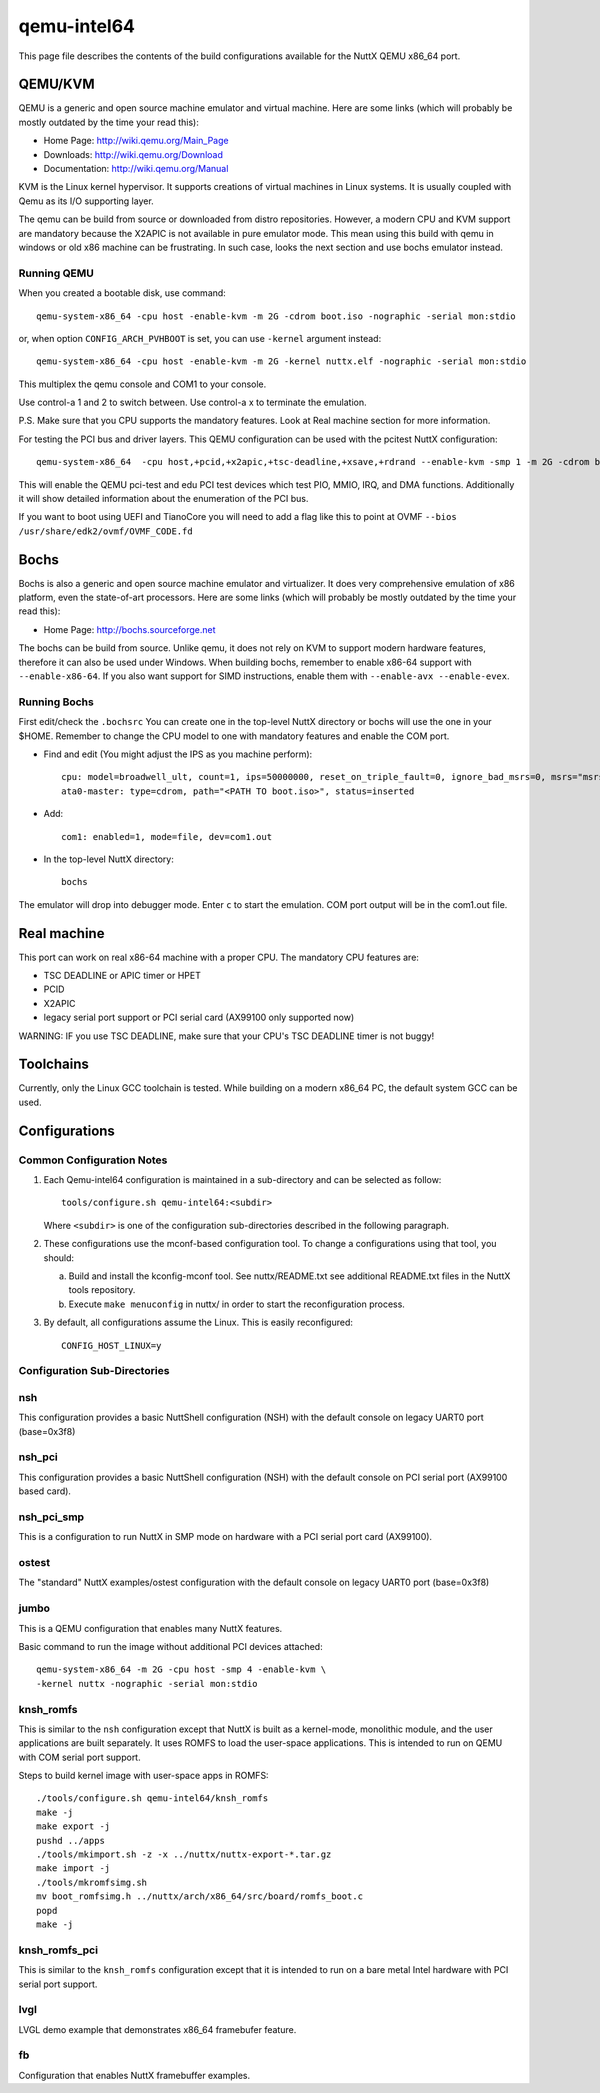============
qemu-intel64
============

This page file describes the contents of the build configurations available
for the NuttX QEMU x86_64 port.



QEMU/KVM
========

QEMU is a generic and open source machine emulator and virtual machine.  Here are
some links (which will probably be mostly outdated by the time your read this):

* Home Page: http://wiki.qemu.org/Main_Page
* Downloads: http://wiki.qemu.org/Download
* Documentation: http://wiki.qemu.org/Manual

KVM is the Linux kernel hypervisor.
It supports creations of virtual machines in Linux systems.
It is usually coupled with Qemu as its I/O supporting layer.

The qemu can be build from source or downloaded from distro repositories.
However, a modern CPU and KVM support are mandatory because the X2APIC is not
available in pure emulator mode.
This mean using this build with qemu in windows or old x86 machine can be
frustrating. In such case, looks the next section and use bochs emulator instead.

Running QEMU
------------

When you created a bootable disk, use command::

    qemu-system-x86_64 -cpu host -enable-kvm -m 2G -cdrom boot.iso -nographic -serial mon:stdio

or, when option ``CONFIG_ARCH_PVHBOOT`` is set, you can use ``-kernel`` argument instead::

    qemu-system-x86_64 -cpu host -enable-kvm -m 2G -kernel nuttx.elf -nographic -serial mon:stdio

This multiplex the qemu console and COM1 to your console.

Use control-a 1 and 2 to switch between.
Use control-a x to terminate the emulation.

P.S. Make sure that you CPU supports the mandatory features. Look at Real machine
section for more information.

For testing the PCI bus and driver layers.  This QEMU configuration can be used
with the pcitest NuttX configuration::

    qemu-system-x86_64  -cpu host,+pcid,+x2apic,+tsc-deadline,+xsave,+rdrand --enable-kvm -smp 1 -m 2G -cdrom boot.iso --nographic -s -no-reboot -device edu -device pci-testdev
  
This will enable the QEMU pci-test and edu PCI test devices which test PIO, MMIO, IRQ, and DMA
functions.  Additionally it will show detailed information about the enumeration of the PCI bus.

If you want to boot using UEFI and TianoCore you will need to add a flag like this to
point at OVMF ``--bios /usr/share/edk2/ovmf/OVMF_CODE.fd``

Bochs
=====

Bochs is also a generic and open source machine emulator and virtualizer.
It does very comprehensive emulation of x86 platform, even the state-of-art processors.
Here are some links (which will probably be mostly outdated by the time your read this):

* Home Page: http://bochs.sourceforge.net

The bochs can be build from source.
Unlike qemu, it does not rely on KVM to support modern hardware features,
therefore it can also be used under Windows.
When building bochs, remember to enable x86-64 support with ``--enable-x86-64``.
If you also want support for SIMD instructions, enable them with ``--enable-avx --enable-evex``.

Running Bochs
-------------

First edit/check the ``.bochsrc``
You can create one in the top-level NuttX directory or bochs will use the one in your $HOME.
Remember to change the CPU model to one with mandatory features and enable the COM port.

* Find and edit (You might adjust the IPS as you machine perform)::

    cpu: model=broadwell_ult, count=1, ips=50000000, reset_on_triple_fault=0, ignore_bad_msrs=0, msrs="msrs.def"
    ata0-master: type=cdrom, path="<PATH TO boot.iso>", status=inserted

* Add::

    com1: enabled=1, mode=file, dev=com1.out

* In the top-level NuttX directory::

    bochs

The emulator will drop into debugger mode.
Enter ``c`` to start the emulation.
COM port output will be in the com1.out file.

Real machine
============

This port can work on real x86-64 machine with a proper CPU.
The mandatory CPU features are:

* TSC DEADLINE or APIC timer or HPET
* PCID
* X2APIC
* legacy serial port support or PCI serial card (AX99100 only supported now)

WARNING: IF you use TSC DEADLINE, make sure that your CPU's TSC DEADLINE timer
is not buggy!

Toolchains
==========

Currently, only the Linux GCC toolchain is tested.
While building on a modern x86_64 PC, the default system GCC can be used.

Configurations
==============

Common Configuration Notes
--------------------------

1. Each Qemu-intel64 configuration is maintained in a sub-directory
   and can be selected as follow::

     tools/configure.sh qemu-intel64:<subdir>

   Where ``<subdir>`` is one of the configuration sub-directories described in
   the following paragraph.

2. These configurations use the mconf-based configuration tool.  To
   change a configurations using that tool, you should:

   a. Build and install the kconfig-mconf tool.  See nuttx/README.txt
      see additional README.txt files in the NuttX tools repository.

   b. Execute ``make menuconfig`` in nuttx/ in order to start the
      reconfiguration process.

3. By default, all configurations assume the Linux.  This is easily
   reconfigured::

     CONFIG_HOST_LINUX=y

Configuration Sub-Directories
-----------------------------

nsh
---

This configuration provides a basic NuttShell configuration (NSH) with
the default console on legacy UART0 port (base=0x3f8)

nsh_pci
-------

This configuration provides a basic NuttShell configuration (NSH) with
the default console on PCI serial port (AX99100 based card).

nsh_pci_smp
-----------

This is a configuration to run NuttX in SMP mode on hardware with
a PCI serial port card (AX99100).

ostest
------

The "standard" NuttX examples/ostest configuration with
the default console on legacy UART0 port (base=0x3f8)

jumbo
-----

This is a QEMU configuration that enables many NuttX features.

Basic command to run the image without additional PCI devices attached::

  qemu-system-x86_64 -m 2G -cpu host -smp 4 -enable-kvm \
  -kernel nuttx -nographic -serial mon:stdio


knsh_romfs
----------

This is similar to the ``nsh`` configuration except that NuttX
is built as a kernel-mode, monolithic module, and the user applications
are built separately. It uses ROMFS to load the user-space applications.
This is intended to run on QEMU with COM serial port support.

Steps to build kernel image with user-space apps in ROMFS::
    
    ./tools/configure.sh qemu-intel64/knsh_romfs
    make -j
    make export -j
    pushd ../apps
    ./tools/mkimport.sh -z -x ../nuttx/nuttx-export-*.tar.gz
    make import -j
    ./tools/mkromfsimg.sh
    mv boot_romfsimg.h ../nuttx/arch/x86_64/src/board/romfs_boot.c
    popd
    make -j

knsh_romfs_pci
--------------

This is similar to the ``knsh_romfs`` configuration except that it is intended
to run on a bare metal Intel hardware with PCI serial port support.

lvgl
----

LVGL demo example that demonstrates x86_64 framebufer feature.

fb
---

Configuration that enables NuttX framebuffer examples.
